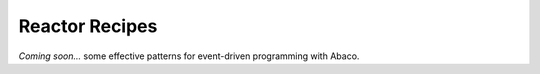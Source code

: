 .. _reactors:

===============
Reactor Recipes
===============

*Coming soon...* some effective patterns for event-driven programming with Abaco.
